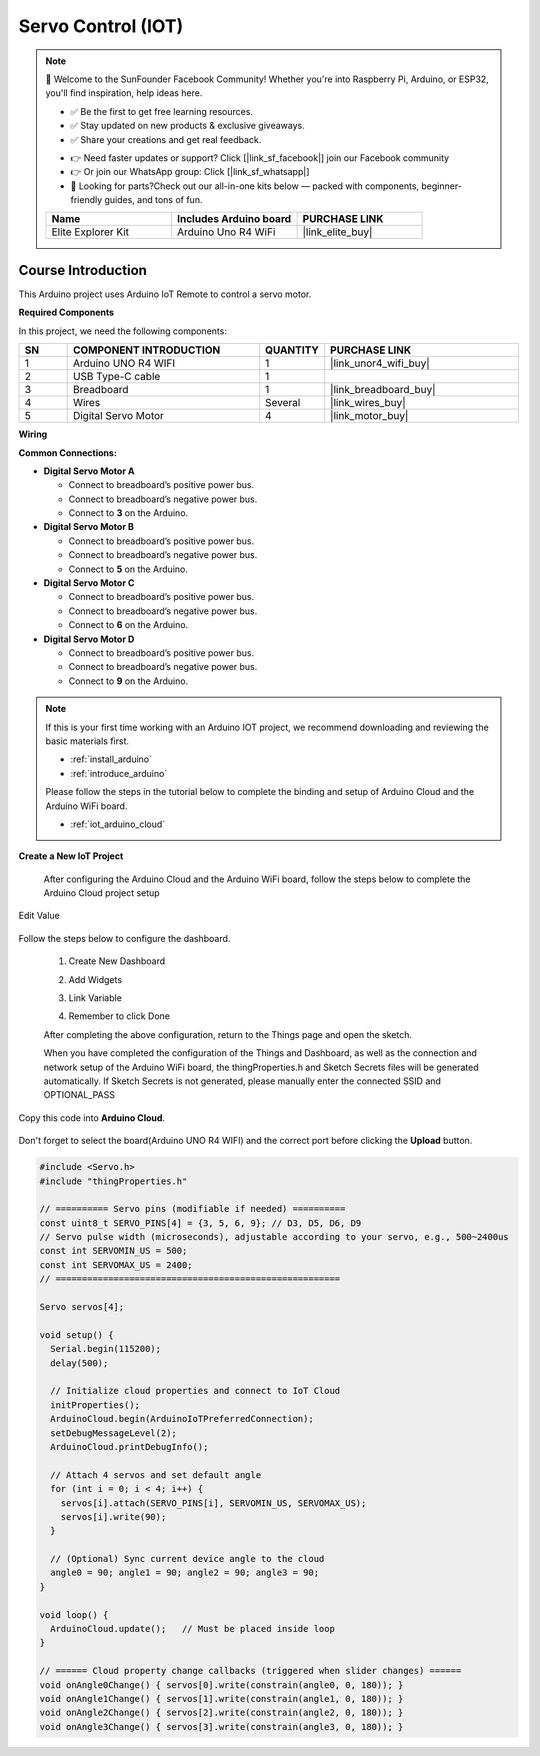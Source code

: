 .. _servo_control_iot:

Servo Control (IOT)
==============================================================

.. note::
  
  🌟 Welcome to the SunFounder Facebook Community! Whether you're into Raspberry Pi, Arduino, or ESP32, you'll find inspiration, help ideas here.
   
  - ✅ Be the first to get free learning resources. 
   
  - ✅ Stay updated on new products & exclusive giveaways. 
   
  - ✅ Share your creations and get real feedback.
   
  * 👉 Need faster updates or support? Click [|link_sf_facebook|] join our Facebook community 

  * 👉 Or join our WhatsApp group: Click [|link_sf_whatsapp|]
   
  * 🎁 Looking for parts?Check out our all-in-one kits below — packed with components, beginner-friendly guides, and tons of fun.
  
  .. list-table::
    :widths: 20 20 20
    :header-rows: 1

    *   - Name	
        - Includes Arduino board
        - PURCHASE LINK
    *   - Elite Explorer Kit	
        - Arduino Uno R4 WiFi
        - |link_elite_buy|

Course Introduction
------------------------

This Arduino project uses Arduino IoT Remote to control a servo motor. 

.. .. raw:: html
 
..  <iframe width="700" height="394" src="https://www.youtube.com/embed/wDVh-0BptOI?si=F7Yddwn72Qfo1eqi" title="YouTube video player" frameborder="0" allow="accelerometer; autoplay; clipboard-write; encrypted-media; gyroscope; picture-in-picture; web-share" referrerpolicy="strict-origin-when-cross-origin" allowfullscreen></iframe>

**Required Components**

In this project, we need the following components:

.. list-table::
    :widths: 5 20 5 20
    :header-rows: 1

    *   - SN
        - COMPONENT INTRODUCTION	
        - QUANTITY
        - PURCHASE LINK

    *   - 1
        - Arduino UNO R4 WIFI
        - 1
        - |link_unor4_wifi_buy|
    *   - 2
        - USB Type-C cable
        - 1
        - 
    *   - 3
        - Breadboard
        - 1
        - |link_breadboard_buy|
    *   - 4
        - Wires
        - Several
        - |link_wires_buy|
    *   - 5
        - Digital Servo Motor
        - 4
        - |link_motor_buy|

**Wiring**

.. image:: img/servo_control_iot.png

**Common Connections:**

* **Digital Servo Motor A**

  - Connect to breadboard’s positive power bus.
  - Connect to breadboard’s negative power bus.
  - Connect to  **3** on the Arduino.

* **Digital Servo Motor B**

  - Connect to breadboard’s positive power bus.
  - Connect to breadboard’s negative power bus.
  - Connect to  **5** on the Arduino.

* **Digital Servo Motor C**

  - Connect to breadboard’s positive power bus.
  - Connect to breadboard’s negative power bus.
  - Connect to  **6** on the Arduino.

* **Digital Servo Motor D**

  - Connect to breadboard’s positive power bus.
  - Connect to breadboard’s negative power bus.
  - Connect to  **9** on the Arduino.

.. note::

  If this is your first time working with an Arduino IOT project, we recommend downloading and reviewing the basic materials first.
  
  * :ref:`install_arduino`
  * :ref:`introduce_arduino`

  Please follow the steps in the tutorial below to complete the binding and setup of Arduino Cloud and the Arduino WiFi board.

  * :ref:`iot_arduino_cloud`

**Create a New IoT Project**

  After configuring the Arduino Cloud and the Arduino WiFi board, follow the steps below to complete the Arduino Cloud project setup

  .. image:: img/servo_step1.png

Edit Value


   .. image:: img/servo_value.png
    :width: 400

Follow the steps below to configure the dashboard.

  1. Create New Dashboard

  .. image:: img/dashboard_step.png

  2. Add Widgets

  .. image:: img/servo_dashboard1.png

  3. Link Variable

  .. image:: img/servo_variable1.png
  .. image:: img/servo_variable2.png

  4. Remember to click Done

  .. image:: img/done.png

  After completing the above configuration, return to the Things page and open the sketch.
  
  .. image:: img/done2.png

  When you have completed the configuration of the Things and Dashboard, as well as the connection and network setup of the Arduino WiFi board, the thingProperties.h and Sketch Secrets files will be generated automatically. 
  If Sketch Secrets is not generated, please manually enter the connected SSID and OPTIONAL_PASS

Copy this code into **Arduino Cloud**. 
  
  .. image:: img/servo_code.png

Don't forget to select the board(Arduino UNO R4 WIFI) and the correct port before clicking the **Upload** button.

.. code-block:: arduino

      #include <Servo.h>
      #include "thingProperties.h"

      // ========== Servo pins (modifiable if needed) ==========
      const uint8_t SERVO_PINS[4] = {3, 5, 6, 9}; // D3, D5, D6, D9
      // Servo pulse width (microseconds), adjustable according to your servo, e.g., 500~2400us
      const int SERVOMIN_US = 500;
      const int SERVOMAX_US = 2400;
      // ======================================================

      Servo servos[4];

      void setup() {
        Serial.begin(115200);
        delay(500);

        // Initialize cloud properties and connect to IoT Cloud
        initProperties();
        ArduinoCloud.begin(ArduinoIoTPreferredConnection);
        setDebugMessageLevel(2);
        ArduinoCloud.printDebugInfo();

        // Attach 4 servos and set default angle
        for (int i = 0; i < 4; i++) {
          servos[i].attach(SERVO_PINS[i], SERVOMIN_US, SERVOMAX_US);
          servos[i].write(90);
        }

        // (Optional) Sync current device angle to the cloud
        angle0 = 90; angle1 = 90; angle2 = 90; angle3 = 90;
      }

      void loop() {
        ArduinoCloud.update();   // Must be placed inside loop
      }

      // ====== Cloud property change callbacks (triggered when slider changes) ======
      void onAngle0Change() { servos[0].write(constrain(angle0, 0, 180)); }
      void onAngle1Change() { servos[1].write(constrain(angle1, 0, 180)); }
      void onAngle2Change() { servos[2].write(constrain(angle2, 0, 180)); }
      void onAngle3Change() { servos[3].write(constrain(angle3, 0, 180)); }
